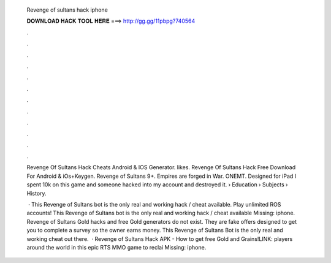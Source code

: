   Revenge of sultans hack iphone
  
  
  
  𝐃𝐎𝐖𝐍𝐋𝐎𝐀𝐃 𝐇𝐀𝐂𝐊 𝐓𝐎𝐎𝐋 𝐇𝐄𝐑𝐄 ===> http://gg.gg/11pbpg?740564
  
  
  
  .
  
  
  
  .
  
  
  
  .
  
  
  
  .
  
  
  
  .
  
  
  
  .
  
  
  
  .
  
  
  
  .
  
  
  
  .
  
  
  
  .
  
  
  
  .
  
  
  
  .
  
  Revenge Of Sultans Hack Cheats Android & IOS Generator. likes. Revenge Of Sultans Hack Free Download For Android & iOs+Keygen. Revenge of Sultans 9+. Empires are forged in War. ONEMT. Designed for iPad I spent 10k on this game and someone hacked into my account and destroyed it.  › Education › Subjects › History.
  
   · This Revenge of Sultans bot is the only real and working hack / cheat available. Play unlimited ROS accounts! This Revenge of Sultans bot is the only real and working hack / cheat available Missing: iphone. Revenge of Sultans Gold hacks and free Gold generators do not exist. They are fake offers designed to get you to complete a survey so the owner earns money. This Revenge of Sultans Bot is the only real and working cheat out there.  · Revenge of Sultans Hack APK - How to get free Gold and Grains!LINK:  players around the world in this epic RTS MMO game to reclai Missing: iphone.
